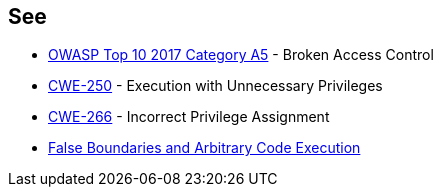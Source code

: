 == See

* https://www.owasp.org/index.php/Top_10-2017_A5-Broken_Access_Control[OWASP Top 10 2017 Category A5] - Broken Access Control
* https://cwe.mitre.org/data/definitions/250.html[CWE-250] - Execution with Unnecessary Privileges
* https://cwe.mitre.org/data/definitions/266.html[CWE-266] -  Incorrect Privilege Assignment
* https://forums.grsecurity.net/viewtopic.php?f=7&t=2522[False Boundaries and Arbitrary Code Execution]